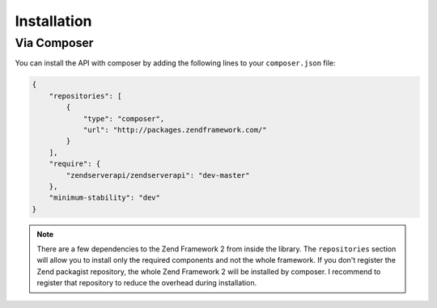 .. highlight:: php
.. _zendservice.installation:

************
Installation
************

.. _zendservice.installation.composer:

Via Composer
============

You can install the API with composer by adding the following lines to your ``composer.json`` file:

.. code-block:: javascript

    {
        "repositories": [
            {
                "type": "composer",
                "url": "http://packages.zendframework.com/"
            }
        ],
        "require": {
            "zendserverapi/zendserverapi": "dev-master"
        },
        "minimum-stability": "dev"
    }


.. program:: composer

.. cmdoption:: composer install

    Run the installation and you're ready to go.




.. note::

    There are a few dependencies to the Zend Framework 2 from inside the library.
    The ``repositories`` section will allow you to install only the required components and not the whole framework.
    If you don't register the Zend packagist repository, the whole Zend Framework 2 will be installed by composer.
    I recommend to register that repository to reduce the overhead during installation.
